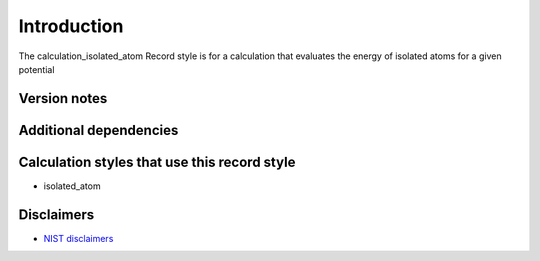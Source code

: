 Introduction
============

The calculation_isolated_atom Record style is for a calculation that
evaluates the energy of isolated atoms for a given potential

Version notes
~~~~~~~~~~~~~

Additional dependencies
~~~~~~~~~~~~~~~~~~~~~~~

Calculation styles that use this record style
~~~~~~~~~~~~~~~~~~~~~~~~~~~~~~~~~~~~~~~~~~~~~

-  isolated_atom

Disclaimers
~~~~~~~~~~~

-  `NIST
   disclaimers <http://www.nist.gov/public_affairs/disclaimer.cfm>`__
